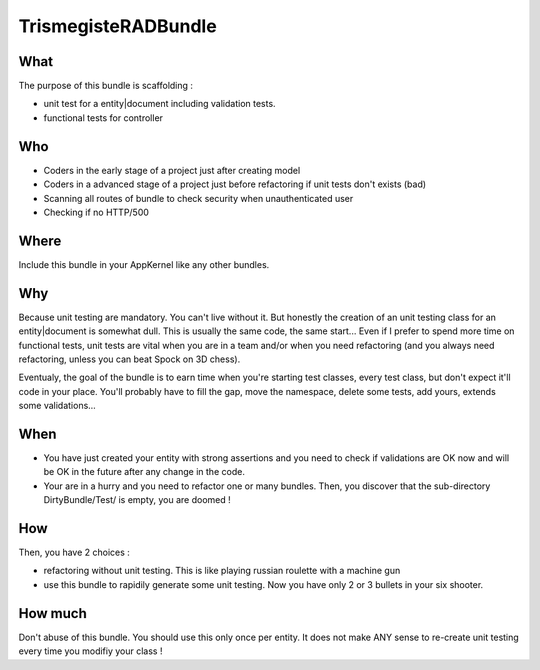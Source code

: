 TrismegisteRADBundle
=====================

What
----
The purpose of this bundle is scaffolding :

* unit test for a entity|document including validation tests.
* functional tests for controller

Who
---

* Coders in the early stage of a project just after creating model
* Coders in a advanced stage of a project just before refactoring if unit tests don't exists (bad)
* Scanning all routes of bundle to check security when unauthenticated user
* Checking if no HTTP/500

Where
-----
Include this bundle in your AppKernel like any other bundles.

Why
---
Because unit testing are mandatory. You can't live without it. But honestly the creation of an unit testing class for an entity|document
is somewhat dull. This is usually the same code, the same start... Even if I prefer to spend more time on functional tests,
unit tests are vital when you are in a team and/or when you need refactoring (and you always need
refactoring, unless you can beat Spock on 3D chess).

Eventualy, the goal of the bundle is to earn time when you're starting test classes, every test class, but don't expect
it'll code in your place. You'll probably have to fill the gap, move the namespace, delete some tests, add yours, extends some validations...

When
----

- You have just created your entity with strong assertions and you need to check if validations are OK now
  and will be OK in the future after any change in the code.
- Your are in a hurry and you need to refactor one or many bundles. Then, you discover that the sub-directory DirtyBundle/Test/ is empty, you are doomed !

How
---
Then, you have 2 choices :

- refactoring without unit testing. This is like playing russian roulette with a machine gun
- use this bundle to rapidily generate some unit testing. Now you have only 2 or 3 bullets in your six shooter.

How much
--------
Don't abuse of this bundle. You should use this only once per entity.
It does not make ANY sense to re-create unit testing every time you modifiy your class !

